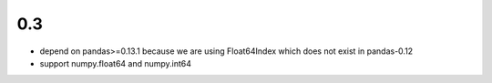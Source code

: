 0.3
--------------

- depend on pandas>=0.13.1 because we are using Float64Index which
  does not exist in pandas-0.12

- support numpy.float64 and numpy.int64
